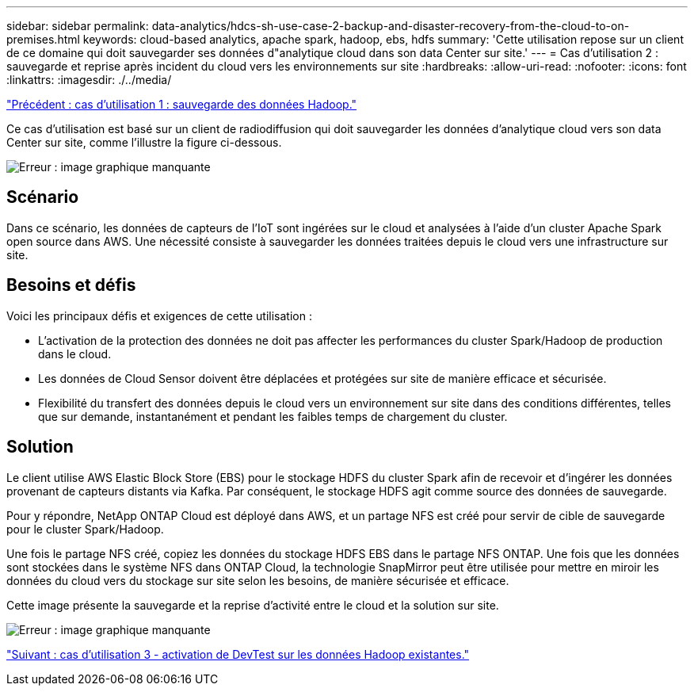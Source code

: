 ---
sidebar: sidebar 
permalink: data-analytics/hdcs-sh-use-case-2-backup-and-disaster-recovery-from-the-cloud-to-on-premises.html 
keywords: cloud-based analytics, apache spark, hadoop, ebs, hdfs 
summary: 'Cette utilisation repose sur un client de ce domaine qui doit sauvegarder ses données d"analytique cloud dans son data Center sur site.' 
---
= Cas d'utilisation 2 : sauvegarde et reprise après incident du cloud vers les environnements sur site
:hardbreaks:
:allow-uri-read: 
:nofooter: 
:icons: font
:linkattrs: 
:imagesdir: ./../media/


link:hdcs-sh-use-case-1-backing-up-hadoop-data.html["Précédent : cas d'utilisation 1 : sauvegarde des données Hadoop."]

[role="lead"]
Ce cas d'utilisation est basé sur un client de radiodiffusion qui doit sauvegarder les données d'analytique cloud vers son data Center sur site, comme l'illustre la figure ci-dessous.

image:hdcs-sh-image9.png["Erreur : image graphique manquante"]



== Scénario

Dans ce scénario, les données de capteurs de l'IoT sont ingérées sur le cloud et analysées à l'aide d'un cluster Apache Spark open source dans AWS. Une nécessité consiste à sauvegarder les données traitées depuis le cloud vers une infrastructure sur site.



== Besoins et défis

Voici les principaux défis et exigences de cette utilisation :

* L'activation de la protection des données ne doit pas affecter les performances du cluster Spark/Hadoop de production dans le cloud.
* Les données de Cloud Sensor doivent être déplacées et protégées sur site de manière efficace et sécurisée.
* Flexibilité du transfert des données depuis le cloud vers un environnement sur site dans des conditions différentes, telles que sur demande, instantanément et pendant les faibles temps de chargement du cluster.




== Solution

Le client utilise AWS Elastic Block Store (EBS) pour le stockage HDFS du cluster Spark afin de recevoir et d'ingérer les données provenant de capteurs distants via Kafka. Par conséquent, le stockage HDFS agit comme source des données de sauvegarde.

Pour y répondre, NetApp ONTAP Cloud est déployé dans AWS, et un partage NFS est créé pour servir de cible de sauvegarde pour le cluster Spark/Hadoop.

Une fois le partage NFS créé, copiez les données du stockage HDFS EBS dans le partage NFS ONTAP. Une fois que les données sont stockées dans le système NFS dans ONTAP Cloud, la technologie SnapMirror peut être utilisée pour mettre en miroir les données du cloud vers du stockage sur site selon les besoins, de manière sécurisée et efficace.

Cette image présente la sauvegarde et la reprise d'activité entre le cloud et la solution sur site.

image:hdcs-sh-image10.png["Erreur : image graphique manquante"]

link:hdcs-sh-use-case-3-enabling-devtest-on-existing-hadoop-data.html["Suivant : cas d'utilisation 3 - activation de DevTest sur les données Hadoop existantes."]
